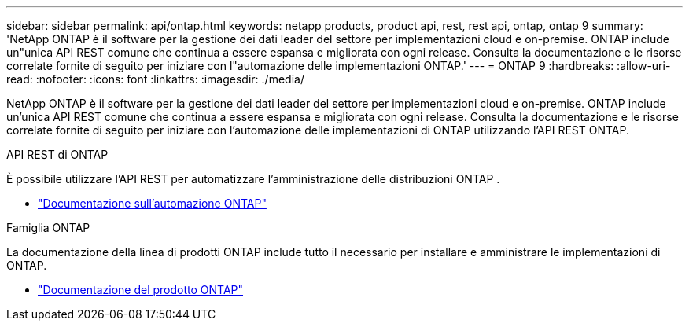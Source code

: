 ---
sidebar: sidebar 
permalink: api/ontap.html 
keywords: netapp products, product api, rest, rest api, ontap, ontap 9 
summary: 'NetApp ONTAP è il software per la gestione dei dati leader del settore per implementazioni cloud e on-premise. ONTAP include un"unica API REST comune che continua a essere espansa e migliorata con ogni release. Consulta la documentazione e le risorse correlate fornite di seguito per iniziare con l"automazione delle implementazioni ONTAP.' 
---
= ONTAP 9
:hardbreaks:
:allow-uri-read: 
:nofooter: 
:icons: font
:linkattrs: 
:imagesdir: ./media/


[role="lead"]
NetApp ONTAP è il software per la gestione dei dati leader del settore per implementazioni cloud e on-premise. ONTAP include un'unica API REST comune che continua a essere espansa e migliorata con ogni release. Consulta la documentazione e le risorse correlate fornite di seguito per iniziare con l'automazione delle implementazioni di ONTAP utilizzando l'API REST ONTAP.

.API REST di ONTAP
È possibile utilizzare l'API REST per automatizzare l'amministrazione delle distribuzioni ONTAP .

* https://docs.netapp.com/us-en/ontap-automation/["Documentazione sull'automazione ONTAP"^]


.Famiglia ONTAP
La documentazione della linea di prodotti ONTAP include tutto il necessario per installare e amministrare le implementazioni di ONTAP.

* https://docs.netapp.com/us-en/ontap-family/["Documentazione del prodotto ONTAP"^]

